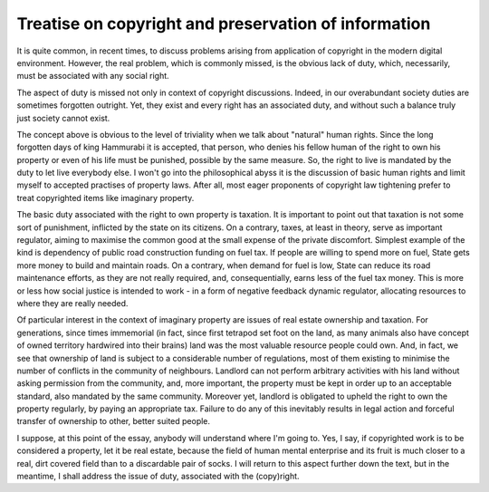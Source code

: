 #####################################################
Treatise on copyright and preservation of information
#####################################################

It is quite common, in recent times, to discuss problems arising from
application of copyright in the modern digital environment. However, the
real problem, which is commonly missed, is the obvious lack of duty, which,
necessarily, must be associated with any social right.

The aspect of duty is missed not only in context of copyright discussions.
Indeed, in our overabundant society duties are sometimes forgotten outright.
Yet, they exist and every right has an associated duty, and without such a
balance truly just society cannot exist.

The concept above is obvious to the level of triviality when we talk about
"natural" human rights. Since the long forgotten days of king Hammurabi it
is accepted, that person, who denies his fellow human of the right to own
his property or even of his life must be punished, possible by the same
measure. So, the right to live is mandated by the duty to let live everybody
else. I won't go into the philosophical abyss it is the discussion of basic
human rights and limit myself to accepted practises of property laws. After
all, most eager proponents of copyright law tightening prefer to treat
copyrighted items like imaginary property.

The basic duty associated with the right to own property is taxation. It is
important to point out that taxation is not some sort of punishment, inflicted
by the state on its citizens. On a contrary, taxes, at least in theory, serve
as important regulator, aiming to maximise the common good at the small expense
of the private discomfort. Simplest example of the kind is dependency of public
road construction funding on fuel tax. If people are willing to spend more on
fuel, State gets more money to build and maintain roads. On a contrary, when
demand for fuel is low, State can reduce its road maintenance efforts, as they
are not really required, and, consequentially, earns less of the fuel tax
money. This is more or less how social justice is intended to work - in a form
of negative feedback dynamic regulator, allocating resources to where they are
really needed.

Of particular interest in the context of imaginary property are issues
of real estate ownership and taxation. For generations, since times immemorial
(in fact, since first tetrapod set foot on the land, as many animals also have
concept of owned territory hardwired into their brains) land was the most
valuable resource people could own. And, in fact, we see that ownership of land
is subject to a considerable number of regulations, most of them existing to
minimise the number of conflicts in the community of neighbours. Landlord can
not perform arbitrary activities with his land without asking permission from
the community, and, more important, the property must be kept in order up to
an acceptable standard, also mandated by the same community. Moreover yet,
landlord is obligated to upheld the right to own the property regularly, by
paying an appropriate tax. Failure to do any of this inevitably results in
legal action and forceful transfer of ownership to other, better suited people.

I suppose, at this point of the essay, anybody will understand where I'm going
to. Yes, I say, if copyrighted work is to be considered a property, let it be
real estate, because the field of human mental enterprise and its fruit is much
closer to a real, dirt covered field than to a discardable pair of socks. I
will return to this aspect further down the text, but in the meantime, I shall
address the issue of duty, associated with the (copy)right.

